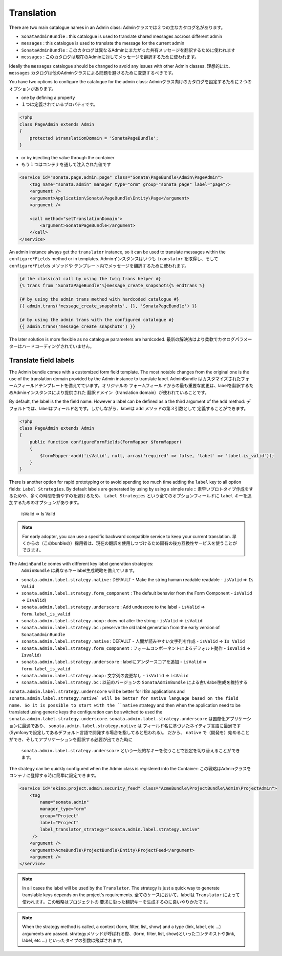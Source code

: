 Translation
===========

There are two main catalogue names in an Admin class:
Adminクラスでは２つの主なカタログ名があります。

* ``SonataAdminBundle`` : this catalogue is used to translate shared messages accross different admin
* ``messages`` : this catalogue is used to translate the message for the current admin

* ``SonataAdminBundle`` : このカタログは異なるAdminにまたがった共有メッセージを翻訳するために使われます
* ``messages`` : このカタログは現在のAdminに対してメッセージを翻訳するために使われます。

Ideally the ``messages`` catalogue should be changed to avoid any issues with other Admin classes.
理想的には、 ``messages`` カタログは他のAdminクラスによる問題を避けるために変更するべきです。

You have two options to configure the catalogue for the admin class:
Adminクラス向けのカタログを設定するために２つのオプションがあります。

* one by defining a property
* １つは定義されているプロパティです。

.. code-block:: php

    <?php
    class PageAdmin extends Admin
    {
        protected $translationDomain = 'SonataPageBundle';
    }


* or by injecting the value through the container
* もう１つはコンテナを通して注入された値です

.. code-block:: xml

        <service id="sonata.page.admin.page" class="Sonata\PageBundle\Admin\PageAdmin">
            <tag name="sonata.admin" manager_type="orm" group="sonata_page" label="page"/>
            <argument />
            <argument>Application\Sonata\PageBundle\Entity\Page</argument>
            <argument />

            <call method="setTranslationDomain">
                <argument>SonataPageBundle</argument>
            </call>
        </service>


An admin instance always get the ``translator`` instance, so it can be used to translate messages within the
``configure*Fields`` method or in templates.
Adminインスタンスはいつも ``translator`` を取得し、そして ``configure*Fields`` メソッドや
テンプレート内でメッセージを翻訳するために使われます。

.. code-block:: jinja

    {# the classical call by using the twig trans helper #}
    {% trans from 'SonataPageBundle'%}message_create_snapshots{% endtrans %}

    {# by using the admin trans method with hardcoded catalogue #}
    {{ admin.trans('message_create_snapshots', {}, 'SonataPageBundle') }}

    {# by using the admin trans with the configured catalogue #}
    {{ admin.trans('message_create_snapshots') }}


The later solution is more flexible as no catalogue parameters are hardcoded.
最新の解決法はより柔軟でカタログパラメーターはハードコーディングされていません。

Translate field labels
----------------------

The Admin bundle comes with a customized form field template. The most notable changes from the original one is the use
of the translation domain provided by the Admin instance to translate label.
AdminBundle はカスタマイズされたフォームフィールドテンプレートを備えてています。オリジナルの
フォームフィールドからの最も重要な変更は、labelを翻訳するためAdminインスタンスにより提供された
翻訳ドメイン（translation domain）が使われていることです。

By default, the label is the the field name. However a label can be defined as a the third argument of the ``add`` method:
デフォルトでは、labelはフィールド名です。しかしながら、labelは ``add`` メソッドの第３引数として
定義することができます。

.. code-block:: php

    <?php
    class PageAdmin extends Admin
    {
        public function configureFormFields(FormMapper $formMapper)
        {
            $formMapper->add('isValid', null, array('required' => false, 'label' => 'label.is_valid'));
        }
    }

There is another option for rapid prototyping or to avoid spending too much time adding the ``label`` key to all option
fields: ``Label Strategies``. By default labels are generated by using by using a simple rule ::
素早いプロトタイプ作成をするためや、多くの時間を費やすのを避けるため、 ``Label Strategies`` 
という全てのオプションフィールドに ``label`` キーを追加するためのオプションがあります。

    isValid => Is Valid

.. note::

    For early adopter, you can use a specific backward compatible service to keep your current translation.
    早くからの（このbunbleの）採用者は、現在の翻訳を使用しつづけるため固有の後方互換性サービスを使うことができます。

The ``AdminBundle`` comes with different key label generation strategies:
 ``AdminBundle`` は異なるキーlabel生成戦略を備えています。

* ``sonata.admin.label.strategy.native`` : DEFAULT - Make the string human readable readable - ``isValid`` => ``Is Valid``
* ``sonata.admin.label.strategy.form_component`` : The default behavior from the Form Component - ``isValid`` => ``Isvalid``)
* ``sonata.admin.label.strategy.underscore`` : Add undescore to the label  - ``isValid`` => ``form.label_is_valid``
* ``sonata.admin.label.strategy.noop`` : does not alter the string - ``isValid`` => ``isValid``
* ``sonata.admin.label.strategy.bc`` : preserve the old label generation from the early version of ``SonataAdminBundle``

* ``sonata.admin.label.strategy.native`` : DEFAULT - 人間が読みやすい文字列を作成 - ``isValid`` => ``Is Valid``
* ``sonata.admin.label.strategy.form_component`` : フォームコンポーネントによるデフォルト動作 - ``isValid`` => ``Isvalid``)
* ``sonata.admin.label.strategy.underscore`` : labelにアンダースコアを追加 - ``isValid`` => ``form.label_is_valid``
* ``sonata.admin.label.strategy.noop`` : 文字列の変更なし - ``isValid`` => ``isValid``
* ``sonata.admin.label.strategy.bc`` : 以前のバージョンの ``SonataAdminBundle`` による古いlabel生成を維持する

``sonata.admin.label.strategy.underscore`` will be better for i18n applications and ``sonata.admin.label.strategy.native`
will be better for native language based on the field name. So it is possible to start with the ``native`` strategy and then
when the application need to be translated using generic keys the configuration can be switched to used the ``sonata.admin.label.strategy.underscore``.
``sonata.admin.label.strategy.underscore`` は国際化アプリケーションに最適であり、 ``sonata.admin.label.strategy.native`` は
フィールド名に基づいたネイティブ言語に最適です(Symfonyで設定してあるデフォルト言語で開発する場合を指してると思われる)。
だから、 ``native`` で（開発を）始めることができ、そしてアプリケーションを翻訳する必要が出てきた時に
 ``sonata.admin.label.strategy.underscore`` という一般的なキーを使うことで設定を切り替えることができます。

The strategy can be quickly configured when the Admin class is registered into the Container:
この戦略はAdminクラスをコンテナに登録する時に簡単に設定できます。


.. code-block:: xml

        <service id="ekino.project.admin.security_feed" class="AcmeBundle\ProjectBundle\Admin\ProjectAdmin">
            <tag
                name="sonata.admin"
                manager_type="orm"
                group="Project"
                label="Project"
                label_translator_strategy="sonata.admin.label.strategy.native"
             />
            <argument />
            <argument>AcmeBundle\ProjectBundle\Entity\ProjectFeed</argument>
            <argument />
        </service>

.. note::

    In all cases the label will be used by the ``Translator``. The strategy is just a quick way to generate translable keys
    depends on the project's requirements.
    全てのケースにおいて、labelは ``Translator`` によって使われます。この戦略はプロジェクトの
    要求に沿った翻訳キーを生成するのに良いやりかたです。


.. note::

   When the strategy method is called, a context (form, filter, list, show) and a type (link, label, etc ...) arguments are passed.
   strategyメソッドが呼ばれる際、(form, filter, list, show)といったコンテキストや(link, label, etc ...) といったタイプの引数は飛ばされます。
